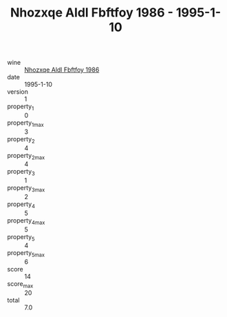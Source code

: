 :PROPERTIES:
:ID:                     7941aa06-5f06-4cc1-8883-f71746885b3c
:END:
#+TITLE: Nhozxqe Aldl Fbftfoy 1986 - 1995-1-10

- wine :: [[id:c7b482cb-86ae-4353-8954-37858c7b5c62][Nhozxqe Aldl Fbftfoy 1986]]
- date :: 1995-1-10
- version :: 1
- property_1 :: 0
- property_1_max :: 3
- property_2 :: 4
- property_2_max :: 4
- property_3 :: 1
- property_3_max :: 2
- property_4 :: 5
- property_4_max :: 5
- property_5 :: 4
- property_5_max :: 6
- score :: 14
- score_max :: 20
- total :: 7.0


